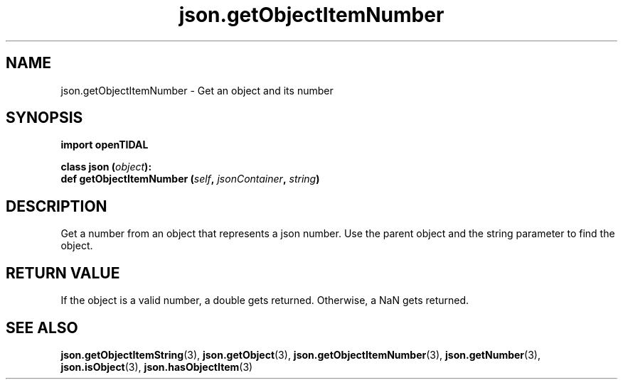 .TH json.getObjectItemNumber 3 "29 Jan 2021" "pyopenTIDAL 1.0.1" "pyopenTIDAL Manual"
.SH NAME
json.getObjectItemNumber \- Get an object and its number 
.SH SYNOPSIS
.B import openTIDAL

.nf
.BI "class json (" object "):"
.BI "    def getObjectItemNumber (" self ", " jsonContainer ", " string ")"
.fi
.SH DESCRIPTION
Get a number from an object that represents a json number.
Use the parent object and the string parameter to find the object.
.SH RETURN VALUE
If the object is a valid number, a double gets returned.
Otherwise, a NaN gets returned.
.SH "SEE ALSO"
.BR json.getObjectItemString "(3), " json.getObject "(3), " json.getObjectItemNumber "(3), "
.BR json.getNumber "(3), " json.isObject "(3), " json.hasObjectItem "(3) "
